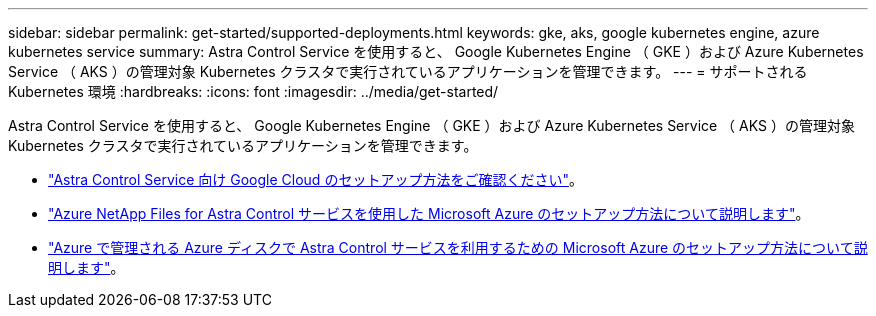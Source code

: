 ---
sidebar: sidebar 
permalink: get-started/supported-deployments.html 
keywords: gke, aks, google kubernetes engine, azure kubernetes service 
summary: Astra Control Service を使用すると、 Google Kubernetes Engine （ GKE ）および Azure Kubernetes Service （ AKS ）の管理対象 Kubernetes クラスタで実行されているアプリケーションを管理できます。 
---
= サポートされる Kubernetes 環境
:hardbreaks:
:icons: font
:imagesdir: ../media/get-started/


Astra Control Service を使用すると、 Google Kubernetes Engine （ GKE ）および Azure Kubernetes Service （ AKS ）の管理対象 Kubernetes クラスタで実行されているアプリケーションを管理できます。

* link:set-up-google-cloud.html["Astra Control Service 向け Google Cloud のセットアップ方法をご確認ください"]。
* link:set-up-microsoft-azure-with-anf.html["Azure NetApp Files for Astra Control サービスを使用した Microsoft Azure のセットアップ方法について説明します"]。
* link:set-up-microsoft-azure-with-amd.html["Azure で管理される Azure ディスクで Astra Control サービスを利用するための Microsoft Azure のセットアップ方法について説明します"]。

